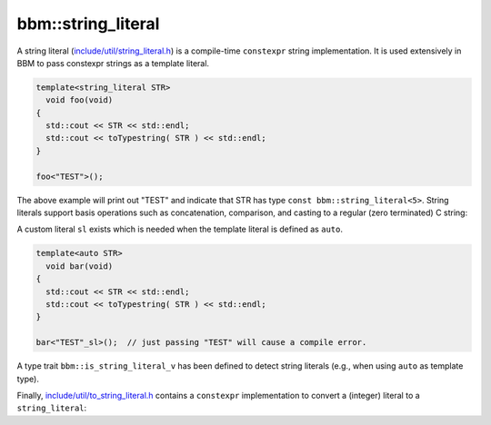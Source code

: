 bbm::string_literal
===================

A string literal (`include/util/string_literal.h
<../doxygen/html/literal_8h_source.html>`_) is a compile-time ``constexpr``
string implementation.  It is used extensively in BBM to pass constexpr
strings as a template literal.

.. code-block:: c++

   template<string_literal STR>
     void foo(void)
   {
     std::cout << STR << std::endl;
     std::cout << toTypestring( STR ) << std::endl;
   }

   foo<"TEST">();

The above example will print out "TEST" and indicate that STR has type ``const
bbm::string_literal<5>``.  String literals support basis operations such as
concatenation, comparison, and casting to a regular (zero terminated) C string:

.. doxygenstruct:: bbm::string_literal
   :members:
   :undoc-members:

A custom literal ``sl`` exists which is needed when the template literal is
defined as ``auto``.

.. code-block:: c++

   template<auto STR>
     void bar(void)
   {
     std::cout << STR << std::endl;
     std::cout << toTypestring( STR ) << std::endl;
   }

   bar<"TEST"_sl>();  // just passing "TEST" will cause a compile error.

A type trait ``bbm::is_string_literal_v`` has been defined to detect
string literals (e.g., when using ``auto`` as template type).

Finally, `include/util/to_string_literal.h
<../doxygen/html/to__string__literal_8h_source.html>`_ contains a
``constexpr`` implementation to convert a (integer) literal to a
``string_literal``:

.. doxygenfunction:: bbm::to_string_literal


   
